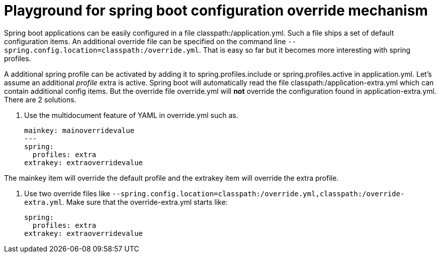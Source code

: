 = Playground for spring boot configuration override mechanism

Spring boot applications can be easily configured in a file classpath:/application.yml.
Such a file ships a set of default configuration items.
An additional override file can be specified on the command line `--spring.config.location=classpath:/override.yml`.
That is easy so far but it becomes more interesting with spring profiles.

A additional spring profile can be activated by adding it to spring.profiles.include or spring.profiles.active in application.yml.
Let's assume an additional _profile_ extra is active.
Spring boot will automatically read the file classpath:/application-extra.yml which can contain additional config items.
But the override file override.yml will *not* override the configuration found in application-extra.yml.
There are 2 solutions.

1. Use the multidocument feature of YAML in override.yml such as.

    mainkey: mainoverridevalue
    ---
    spring:
      profiles: extra
    extrakey: extraoverridevalue

The mainkey item will override the default profile and the extrakey item will override the extra profile.

2. Use two override files like `--spring.config.location=classpath:/override.yml,classpath:/override-extra.yml`.
Make sure that the override-extra.yml starts like:

    spring:
      profiles: extra
    extrakey: extraoverridevalue

